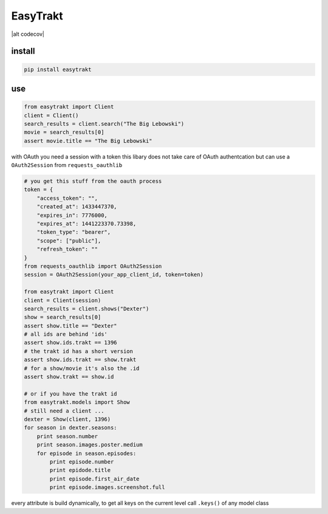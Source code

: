 EasyTrakt
=========

|alt travis build| |alt codecov| |alt pypi version| |alt requires| |alt pypi
downloads|

install
-------

.. code:: python

    pip install easytrakt

use
---

.. code:: python

    from easytrakt import Client
    client = Client()
    search_results = client.search("The Big Lebowski")
    movie = search_results[0]
    assert movie.title == "The Big Lebowski"

with OAuth you need a session with a token this libary does not take
care of OAuth authentcation but can use a ``OAuth2Session`` from
``requests_oauthlib``

.. code:: python

    # you get this stuff from the oauth process
    token = {
        "access_token": "",
        "created_at": 1433447370,
        "expires_in": 7776000,
        "expires_at": 1441223370.73398,
        "token_type": "bearer",
        "scope": ["public"],
        "refresh_token": ""
    }
    from requests_oauthlib import OAuth2Session
    session = OAuth2Session(your_app_client_id, token=token)

    from easytrakt import Client
    client = Client(session)
    search_results = client.shows("Dexter")
    show = search_results[0]
    assert show.title == "Dexter"
    # all ids are behind 'ids'
    assert show.ids.trakt == 1396
    # the trakt id has a short version
    assert show.ids.trakt == show.trakt
    # for a show/movie it's also the .id
    assert show.trakt == show.id

    # or if you have the trakt id
    from easytrakt.models import Show
    # still need a client ...
    dexter = Show(client, 1396)
    for season in dexter.seasons:
        print season.number
        print season.images.poster.medium
        for episode in season.episodes:
            print episode.number
            print epidode.title
            print episode.first_air_date
            print episode.images.screenshot.full

every attribute is build dynamically, to get all keys on the current
level call ``.keys()`` of any model class

.. |alt travis build| image:: https://img.shields.io/travis/lad1337/easytrakt.svg
.. |alt codecev| image:: https://img.shields.io/codecov/c/github/lad1337/easytrakt.svg
.. |alt pypi version| image:: https://img.shields.io/pypi/v/easytrakt.svg
.. |alt requires| image:: https://img.shields.io/requires/github/lad1337/easytrakt.svg
.. |alt pypi downloads| image:: https://img.shields.io/pypi/dm/easytrakt.svg
